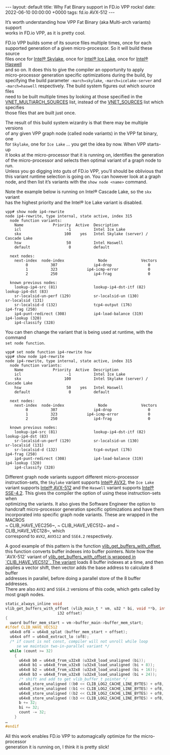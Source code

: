 #+STARTUP: showall indentX
#+STARTUP: hidestars
#+OPTIONS: num:nil tags:nil toc:nil timestamps:nil \n:t ^:nil
#+BEGIN_EXPORT html
---
layout: default
title: Why Fat Binary support in FD.io VPP rocks!
date: 2022-06-10 00:00:00 +0000
tags: fd.io AVX-512
---
#+END_EXPORT

It’s worth understanding how VPP Fat Binary (aka Multi-arch variants) support
works in FD.io VPP, as it is pretty cool. 

FD.io VPP builds some of its source files multiple times, once for each
supported generation of a given micro-processor. So it will build these source
files once for [[https://en.wikipedia.org/wiki/Skylake_(microarchitecture)][Intel® Skylake]], once for [[https://en.wikipedia.org/wiki/Ice_Lake_(microprocessor)][Intel® Ice Lake]], once for [[https://en.wikipedia.org/wiki/Haswell_(microarchitecture)][Intel® Haswell]]
and so on. It does this to give the compiler an opportunity to apply
micro-processor generation specific optimizations during the build, by
specifying the build parameter ~-march=skylake~, ~-march=icelake-server~ and
~-march=haswell~ respectively. The build system figures out which source files
need to be built multiple times by looking at those specified in the
[[https://git.fd.io/vpp/tree/src/vnet/CMakeLists.txt][VNET_MULTIARCH_SOURCES]] list, instead of the [[https://git.fd.io/vpp/tree/src/vnet/CMakeLists.txt][VNET_SOURCES]] list which specifies
those files that are built just once.

The result of this build system wizardry is that there may be multiple versions
of any given VPP graph node (called node variants) in the VPP fat binary, one
for ~Skylake~, one for ~Ice Lake~ … you get the idea by now. When VPP starts-up
it looks at the micro-processor that it is running on, identifies the generation
of the micro-processor and selects then optimal variant of a graph node to run.
Unless you go digging into guts of FD.io VPP, you’ll should be oblivious that
this variant runtime selection is going on. You can however look at a graph
node, and then list it’s variants with the ~show node <name>~ command.

Note the example below is running on Intel® Cascade Lake, so the ~skx~ variant
has the highest priority and the Intel® Ice Lake variant is disabled.

#+BEGIN_EXAMPLE
vpp# show node ip4-rewrite
node ip4-rewrite, type internal, state active, index 315
  node function variants:
    Name             Priority  Active  Description
    icl                    -1          Intel Ice Lake
    skx                   100    yes   Intel Skylake (server) / Cascade Lake
    hsw                    50          Intel Haswell
    default                 0          default

  next nodes:
    next-index  node-index               Node               Vectors
         0          307                ip4-drop                0
         1          323             ip4-icmp-error             0
         2          250                ip4-frag                0

  known previous nodes:
    lookup-ip4-src (81)                lookup-ip4-dst-itf (82)            lookup-ip4-dst (83)
    sr-localsid-un-perf (129)          sr-localsid-un (130)               sr-localsid (131)
    sr-localsid-d (132)                tcp4-output (176)                  ip4-frag (250)
    ip4-punt-redirect (308)            ip4-load-balance (319)             ip4-lookup (320)
    ip4-classify (328)
#+END_EXAMPLE
    
You can then change the variant that is being used at runtime, with the command
~set node function~.

#+BEGIN_EXAMPLE
vpp# set node function ip4-rewrite hsw
vpp# show node ip4-rewrite
node ip4-rewrite, type internal, state active, index 315
  node function variants:
    Name             Priority  Active  Description
    icl                    -1          Intel Ice Lake
    skx                   100          Intel Skylake (server) / Cascade Lake
    hsw                    50    yes   Intel Haswell
    default                 0          default

  next nodes:
    next-index  node-index               Node               Vectors
         0          307                ip4-drop                0
         1          323             ip4-icmp-error             0
         2          250                ip4-frag                0

  known previous nodes:
    lookup-ip4-src (81)                lookup-ip4-dst-itf (82)            lookup-ip4-dst (83)
    sr-localsid-un-perf (129)          sr-localsid-un (130)               sr-localsid (131)
    sr-localsid-d (132)                tcp4-output (176)                  ip4-frag (250)
    ip4-punt-redirect (308)            ip4-load-balance (319)             ip4-lookup (320)
    ip4-classify (328)
#+END_EXAMPLE
    
Different graph node variants support different micro-processor
instruction-sets, the ~Skylake~ variant supports [[https://en.wikipedia.org/wiki/Advanced_Vector_Extensions][Intel® AVX2]], the ~Ice Lake~
variant supports [[https://en.wikipedia.org/wiki/AVX-512][Intel® AVX-512]] and the ~Haswell~ variant supports [[https://en.wikipedia.org/wiki/SSE4][Intel®
SSE-4.2]]. This gives the compiler the option of using these instruction-sets when
optimizing the variants. It also gives the Software Engineer the option to
handcraft micro-processor generation specific optimizations and have them
incorporated into specific graph node variants. These are wrapped in the MACROS
~ CLIB_HAVE_VEC256~, ~ CLIB_HAVE_VEC512~ and ~ CLIB_HAVE_VEC128~, which
correspond to ~AVX2~, ~AVX512~ and ~SSE4.2~ respectively.

A good example of this pattern is the function [[https://git.fd.io/vpp/tree/src/vlib/buffer_funcs.h?id=542088597886df774e63f841166721deeffef1c1][vlib_get_buffers_with_offset]],
this function converts buffer indexes into buffer pointers. Note how the
`AVX-512` variant of [[https://git.fd.io/vpp/tree/src/vlib/buffer_funcs.h?id=542088597886df774e63f841166721deeffef1c1][vlib_get_buffers_with_offset is wrapped in
`CLIB_HAVE_VEC512`. The variant]] loads 8 buffer indexes at a time, and then
applies a vector shift, then vector adds the base address to calculate 8 buffer
addresses in parallel, before doing a parallel store of the 8 buffer addresses.
There are also ~AVX2~ and ~SSE4.2~ versions of this code, which gets called by
most graph nodes.

#+BEGIN_SRC C
static_always_inline void
vlib_get_buffers_with_offset (vlib_main_t * vm, u32 * bi, void **b, int count,
                       i32 offset)
{
  uword buffer_mem_start = vm->buffer_main->buffer_mem_start;
#ifdef CLIB_HAVE_VEC512
  u64x8 of8 = u64x8_splat (buffer_mem_start + offset);
  u64x4 off = u64x8_extract_lo (of8);
  /* if count is not const, compiler will not unroll while loop
     se we maintain two-in-parallel variant */
  while (count >= 32)
    {
      u64x8 b0 = u64x8_from_u32x8 (u32x8_load_unaligned (bi));
      u64x8 b1 = u64x8_from_u32x8 (u32x8_load_unaligned (bi + 8));
      u64x8 b2 = u64x8_from_u32x8 (u32x8_load_unaligned (bi + 16));
      u64x8 b3 = u64x8_from_u32x8 (u32x8_load_unaligned (bi + 24));
      /* shift and add to get vlib_buffer_t pointer */
      u64x8_store_unaligned ((b0 << CLIB_LOG2_CACHE_LINE_BYTES) + of8, b);
      u64x8_store_unaligned ((b1 << CLIB_LOG2_CACHE_LINE_BYTES) + of8, b + 8);
      u64x8_store_unaligned ((b2 << CLIB_LOG2_CACHE_LINE_BYTES) + of8, b + 16);
      u64x8_store_unaligned ((b3 << CLIB_LOG2_CACHE_LINE_BYTES) + of8, b + 24);
      b += 32;
      bi += 32;
      count -= 32;
    }
…
#endif
#+END_SRC

All this work enables FD.io VPP to automagically optimize for the micro-processor
generation it is running on, I think it is pretty slick!
